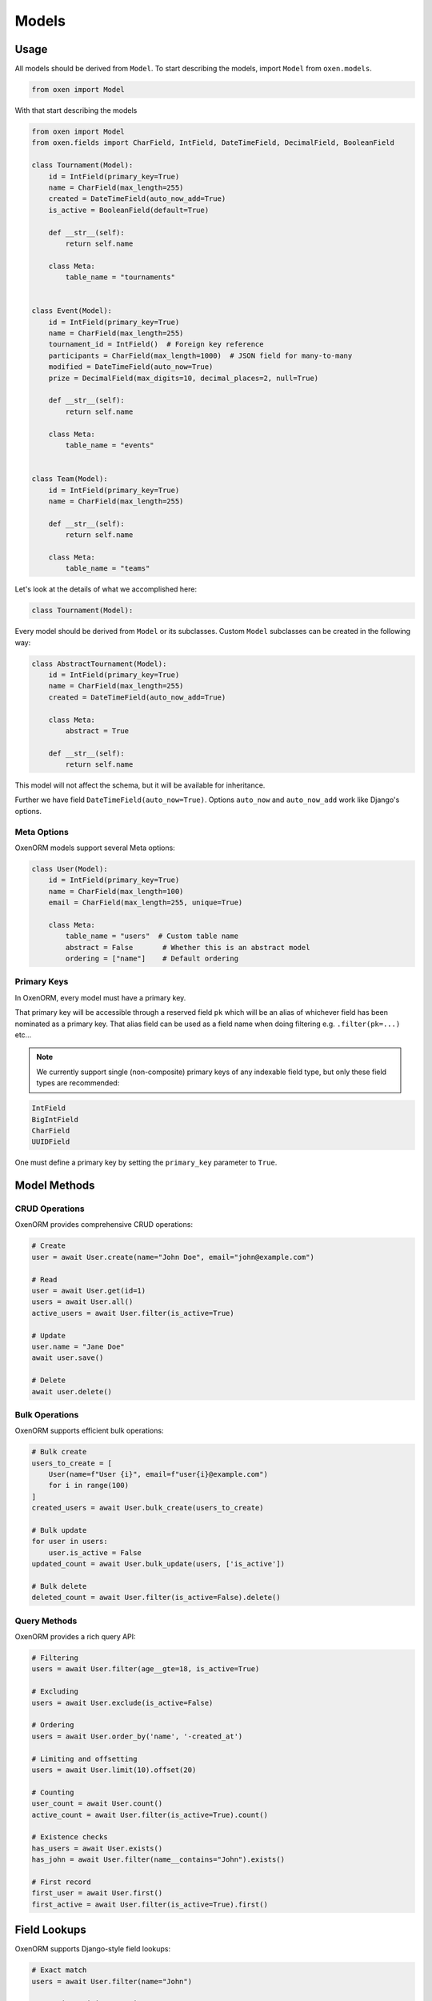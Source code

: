 .. _models:

======
Models
======

.. rst-class:: emphasize-children

Usage
=====

All models should be derived from ``Model``. To start describing the models, import ``Model`` from ``oxen.models``.

.. code-block:: python3

    from oxen import Model

With that start describing the models

.. code-block:: python3

    from oxen import Model
    from oxen.fields import CharField, IntField, DateTimeField, DecimalField, BooleanField

    class Tournament(Model):
        id = IntField(primary_key=True)
        name = CharField(max_length=255)
        created = DateTimeField(auto_now_add=True)
        is_active = BooleanField(default=True)

        def __str__(self):
            return self.name

        class Meta:
            table_name = "tournaments"


    class Event(Model):
        id = IntField(primary_key=True)
        name = CharField(max_length=255)
        tournament_id = IntField()  # Foreign key reference
        participants = CharField(max_length=1000)  # JSON field for many-to-many
        modified = DateTimeField(auto_now=True)
        prize = DecimalField(max_digits=10, decimal_places=2, null=True)

        def __str__(self):
            return self.name

        class Meta:
            table_name = "events"


    class Team(Model):
        id = IntField(primary_key=True)
        name = CharField(max_length=255)

        def __str__(self):
            return self.name

        class Meta:
            table_name = "teams"

Let's look at the details of what we accomplished here:

.. code-block:: python3

    class Tournament(Model):

Every model should be derived from ``Model`` or its subclasses. Custom ``Model`` subclasses can be created in the following way:

.. code-block:: python3

    class AbstractTournament(Model):
        id = IntField(primary_key=True)
        name = CharField(max_length=255)
        created = DateTimeField(auto_now_add=True)

        class Meta:
            abstract = True

        def __str__(self):
            return self.name

This model will not affect the schema, but it will be available for inheritance.

Further we have field ``DateTimeField(auto_now=True)``. Options ``auto_now`` and ``auto_now_add`` work like Django's options.

Meta Options
-----------

OxenORM models support several Meta options:

.. code-block:: python3

    class User(Model):
        id = IntField(primary_key=True)
        name = CharField(max_length=100)
        email = CharField(max_length=255, unique=True)

        class Meta:
            table_name = "users"  # Custom table name
            abstract = False       # Whether this is an abstract model
            ordering = ["name"]    # Default ordering

Primary Keys
------------

In OxenORM, every model must have a primary key.

That primary key will be accessible through a reserved field ``pk`` which will be an alias of whichever field has been nominated as a primary key.
That alias field can be used as a field name when doing filtering e.g. ``.filter(pk=...)`` etc…

.. note::

    We currently support single (non-composite) primary keys of any indexable field type, but only these field types are recommended:

.. code-block:: python3

    IntField
    BigIntField
    CharField
    UUIDField

One must define a primary key by setting the ``primary_key`` parameter to ``True``.

Model Methods
============

CRUD Operations
--------------

OxenORM provides comprehensive CRUD operations:

.. code-block:: python3

    # Create
    user = await User.create(name="John Doe", email="john@example.com")
    
    # Read
    user = await User.get(id=1)
    users = await User.all()
    active_users = await User.filter(is_active=True)
    
    # Update
    user.name = "Jane Doe"
    await user.save()
    
    # Delete
    await user.delete()

Bulk Operations
--------------

OxenORM supports efficient bulk operations:

.. code-block:: python3

    # Bulk create
    users_to_create = [
        User(name=f"User {i}", email=f"user{i}@example.com")
        for i in range(100)
    ]
    created_users = await User.bulk_create(users_to_create)
    
    # Bulk update
    for user in users:
        user.is_active = False
    updated_count = await User.bulk_update(users, ['is_active'])
    
    # Bulk delete
    deleted_count = await User.filter(is_active=False).delete()

Query Methods
------------

OxenORM provides a rich query API:

.. code-block:: python3

    # Filtering
    users = await User.filter(age__gte=18, is_active=True)
    
    # Excluding
    users = await User.exclude(is_active=False)
    
    # Ordering
    users = await User.order_by('name', '-created_at')
    
    # Limiting and offsetting
    users = await User.limit(10).offset(20)
    
    # Counting
    user_count = await User.count()
    active_count = await User.filter(is_active=True).count()
    
    # Existence checks
    has_users = await User.exists()
    has_john = await User.filter(name__contains="John").exists()
    
    # First record
    first_user = await User.first()
    first_active = await User.filter(is_active=True).first()

Field Lookups
============

OxenORM supports Django-style field lookups:

.. code-block:: python3

    # Exact match
    users = await User.filter(name="John")
    
    # Case-insensitive contains
    users = await User.filter(name__icontains="john")
    
    # Starts with
    users = await User.filter(name__startswith="John")
    
    # Ends with
    users = await User.filter(name__endswith="Doe")
    
    # Greater than, less than
    users = await User.filter(age__gte=18, age__lte=65)
    
    # In list
    users = await User.filter(name__in=["John", "Jane", "Bob"])
    
    # Is null
    users = await User.filter(email__isnull=True)
    
    # Is not null
    users = await User.filter(email__isnull=False)

Complex Queries
==============

Q Objects
---------

OxenORM supports complex queries using Q objects:

.. code-block:: python3

    from oxen.queryset import Q

    # OR conditions
    users = await User.filter(
        Q(name__contains="John") | Q(email__contains="john")
    )
    
    # AND conditions
    users = await User.filter(
        Q(age__gte=18) & Q(is_active=True)
    )
    
    # NOT conditions
    users = await User.filter(
        ~Q(is_active=False)
    )

Aggregations
-----------

OxenORM supports database aggregations:

.. code-block:: python3

    from oxen.queryset import Count, Avg, Max, Min, Sum

    # Count
    user_count = await User.count()
    
    # Average age
    avg_age = await User.aggregate(avg_age=Avg('age'))
    
    # Maximum age
    max_age = await User.aggregate(max_age=Max('age'))
    
    # Sum of values
    total_value = await Order.aggregate(total=Sum('amount'))

Transactions
===========

OxenORM supports database transactions:

.. code-block:: python3

    from oxen import connect

    async def transfer_money(from_user_id, to_user_id, amount):
        async with connect.transaction() as tx:
            # Deduct from source account
            from_user = await User.get(id=from_user_id)
            from_user.balance -= amount
            await from_user.save()
            
            # Add to destination account
            to_user = await User.get(id=to_user_id)
            to_user.balance += amount
            await to_user.save()

Multi-Database Support
=====================

OxenORM supports using multiple databases:

.. code-block:: python3

    from oxen import MultiDatabaseManager

    # Initialize multi-database manager
    manager = MultiDatabaseManager({
        'primary': 'postgresql://user:pass@localhost/primary',
        'analytics': 'mysql://user:pass@localhost/analytics',
        'cache': 'sqlite://:memory:'
    })
    
    # Use specific database for operations
    user = await User.objects.using('primary').create(name="User")
    event = await AnalyticsEvent.objects.using('analytics').create(event="page_view")

Model Validation
===============

OxenORM supports model validation:

.. code-block:: python3

    from oxen.validators import MinValueValidator, MaxValueValidator

    class User(Model):
        id = IntField(primary_key=True)
        name = CharField(max_length=100)
        age = IntField(validators=[MinValueValidator(0), MaxValueValidator(120)])
        email = CharField(max_length=255, unique=True)

        def clean(self):
            # Custom validation
            if self.age < 18 and self.email.endswith('@adult.com'):
                raise ValidationError("Age restriction for adult content")

Performance Optimization
======================

OxenORM provides several performance optimization features:

.. code-block:: python3

    # Select only specific fields
    users = await User.filter(is_active=True).only('id', 'name')
    
    # Use bulk operations for large datasets
    users = await User.bulk_create(large_user_list)
    
    # Use transactions for multiple operations
    async with connect.transaction() as tx:
        # Multiple operations in single transaction
        pass

See :ref:`performance` for detailed performance optimization guides.
